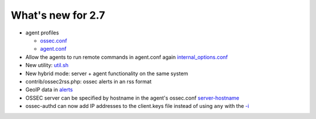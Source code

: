 
##################
What's new for 2.7
##################


* agent profiles

  * `ossec.conf <../syntax/head_ossec_config.client.html#element-server-ip>`_

  * `agent.conf <../syntax/syntax/head_agent_config.html#element-agent_config_options>`_

* Allow the agents to run remote commands in agent.conf again  `internal_options.conf <../syntax/head_internal_options.analysisd.html#intopt-logcollector.remote_commands=0>`_
 
* New utility: `util.sh <../programs/util.sh.html>`_

* New hybrid mode: server + agent functionality on the same system

* contrib/ossec2rss.php: ossec alerts in an rss format

* GeoIP data in `alerts <../syntax/head_ossec_config.global.rst#geoip_db_path>`_

* OSSEC server can be specified by hostname in the agent's ossec.conf `server-hostname <../syntax/head_ossec_config.client.html#element-server-hostname>`_

* ossec-authd can now add IP addresses to the client.keys file instead of using ``any`` with the `-i <../programs/ossec-authd.html#cmdoption-ossec-authd-i>`_


